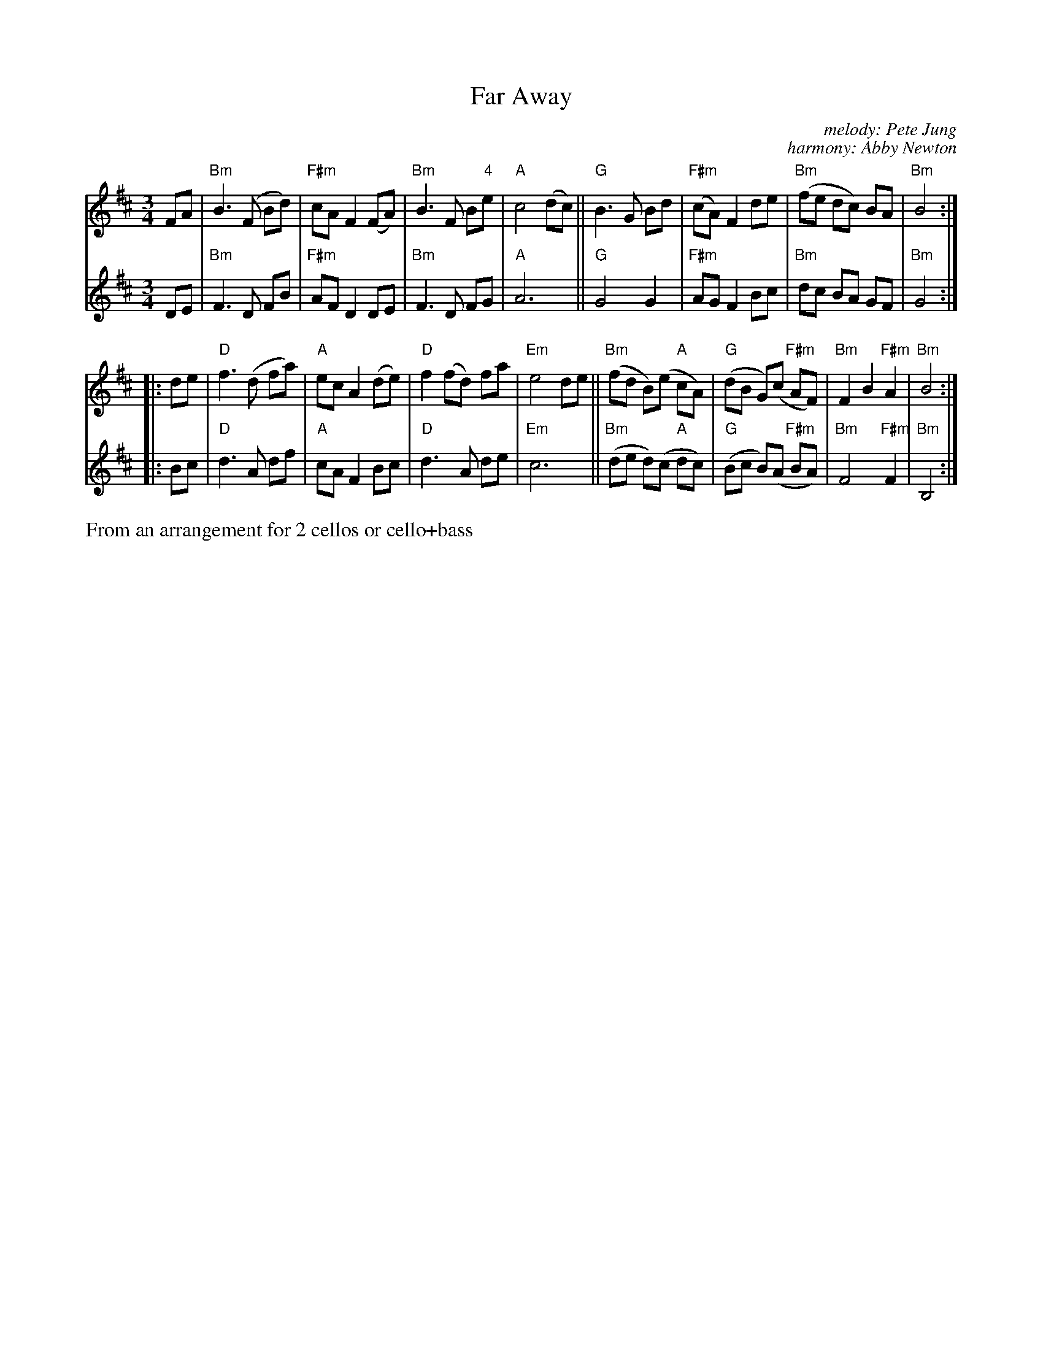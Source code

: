 X: 1
T: Far Away
C: melody: Pete Jung
C: harmony: Abby Newton
%D:1992
R: waltz
S: Fiddle Hell Online 2022-4-6 handout for Abby Newton cello workshop
Z: 2022 John Chambers <jc:trillian.mit.edu>
M: 3/4
L: 1/8
K: Bm
% = = = = = = = = = =
N: V:1 was 8 identical bars written out; I collapsed it into a single
N: repeated part to align with the harmony part.
V: 1 staves=2
FA |\
"Bm"B3 (F Bd) | "F#m"cA F2 (FA) | "Bm"B3 F B"4"e | "A"c4 (dc) ||\
"G"B3 G Bd | "F#m"(cA) F2 de | "Bm"(fe dc) BA | "Bm"B4  :|
|: de | "D"f3 (d fa) | "A"ec A2 (de ) | "D"f2 (fd) fa | "Em"e4 de ||\
"Bm"(fd B)(e "A"cA) | "G"(dB G)(c "F#m"AF) | "Bm"F2 B2 "F#m"A2 | "Bm"B4 :|
% = = = = = = = = = =
V: 2
DE |\
"Bm"F3 D FB | "F#m"AF D2 DE | "Bm"F3 D FG | "A"A6 ||\
"G"G4 G2 | "F#m"AG F2 Bc | "Bm"dc BA GF | "Bm"G4 :|
|: Bc |\
"D"d3 A df | "A"cA F2 Bc | "D"d3 A de | "Em"c6 ||\
"Bm"(de d)(c "A"dc) | "G"(Bc B)(A "F#m"BA) | "Bm"F4 "F#m"F2 | "Bm"B,4 :|
% = = = = = = = = = =
%%text From an arrangement for 2 cellos or cello+bass
